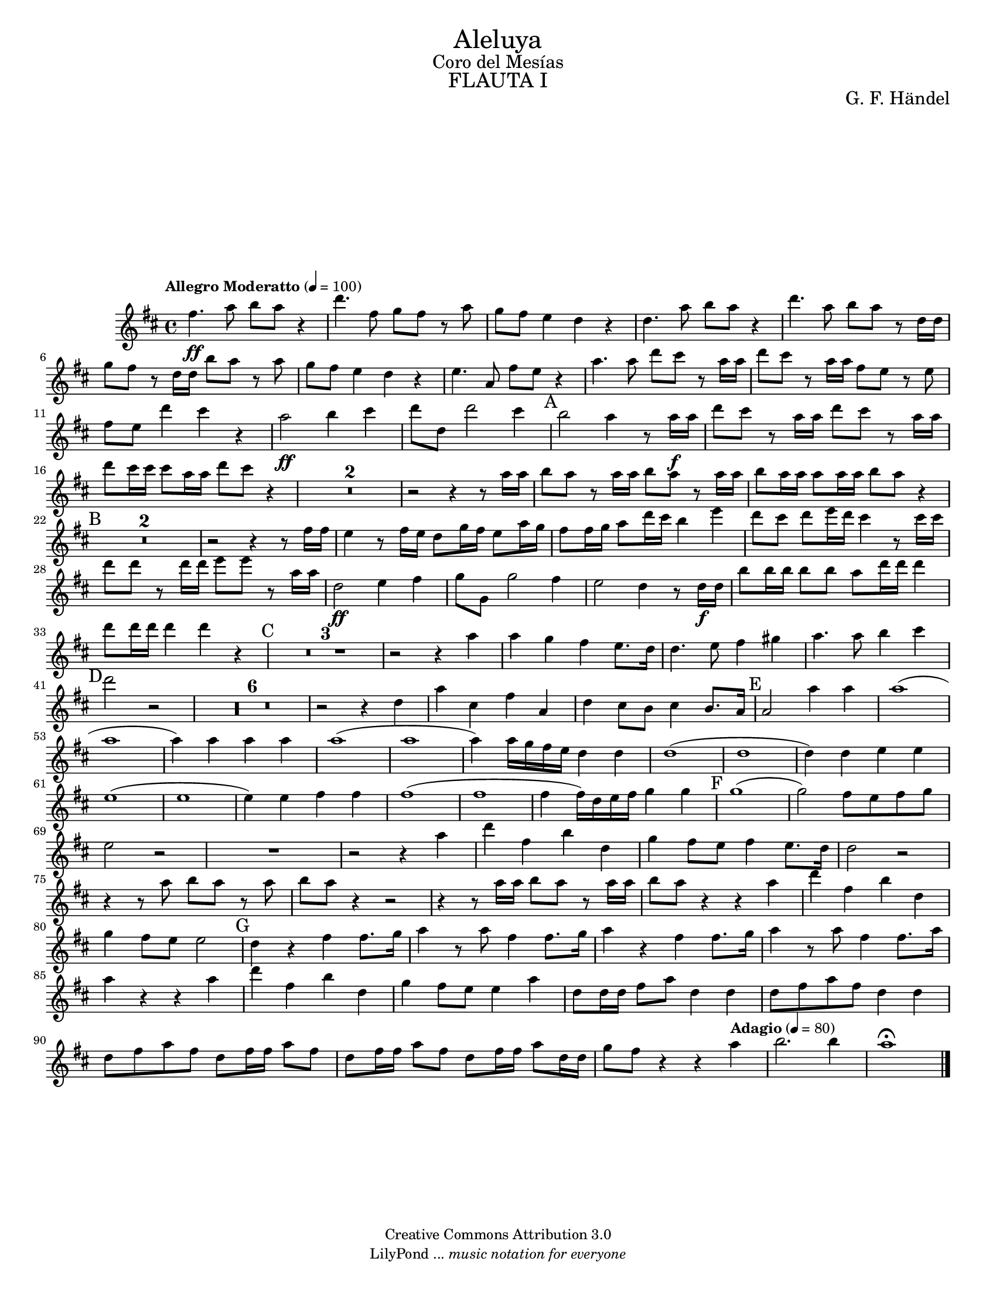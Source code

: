 % Created on Tue Feb 01 15:41:25 CST 2011
% by search.sam@ 

\version "2.14.2"

#(set-global-staff-size 16)

\markup { \fill-line { \center-column { \fontsize #5 "Aleluya" \fontsize #2 "Coro del Mesías" \fontsize #3 \caps "FLAUTA I" } } }

\markup { \fill-line { " " \center-column { \fontsize #2 "G. F. Händel" } } }


\header {
 	copyright = "Creative Commons Attribution 3.0"
 	tagline = \markup { \with-url #"http://lilypond.org/web/" { LilyPond ... \italic { music notation for everyone } } }
 	breakbefore = ##t
}

flauta = \new Staff {
	\time 4/4
	\tempo "Allegro Moderatto" 4 = 100 
	\set Staff.midiInstrument = "flute"
	\set Score.skipBars = ##t
	\key d \major
	\clef treble
	\relative c'' { 	
 % Type notes here 
 	fis4.\ff a8 b8 a8 r4 |%1
 	d4. fis,8 g8 fis8 r8 a8 |%2
 	g8 fis8 e4 d4 r4 |%3
 	d4. a'8 b8 a8 r4|%4
 	d4. a8 b8 a8 r8 d,16 d16|%5
 	g8 fis8 r8 d16 d16 b'8 a8 r8 a8|%6
 	g8 fis8 e4 d4 r4|%7
 	e4. a,8 fis'8 e8 r4|%8
 	a4. a8 d8 cis8 r8 a16 a16|%9
 	d8 cis8 r8 a16 a16 fis8 e8 r8 e8|%10
 	fis8 e8 d'4 cis4 r4|%11
 	a2\ff b4 cis4|%12
 	d8 d,8 d'2 cis4|%13
 	\mark A b2 a4 r8 a16\f a16|%14
 	d8 cis8 r8 a16 a16 d8 cis8 r8 a16 a16|%15
 	d8 cis16 cis16 cis8 a16 a16 d8 cis8 r4|%16
 	R1*2|%18
 	r2 r4 r8 a16 a16|%19
 	b8 a8 r8 a16 a16 b8 a8 r8 a16 a16|%20
 	b8 a16 a16 a8 a16 a16 b8 a8 r4|%21
 	\mark B R1*2|%23
 	r2 r4 r8 fis16 fis16|%24
 	e4 r8 fis16 e16 d8 g16 fis16 e8 a16 g16|%25
 	fis8 fis16 g16 a8 d16 cis16 b4 e4|%26
 	d8 cis8 d8 e16 d16 cis4 r8 cis16 cis16|%27
 	d8 d8 r8 d16 d16 e8 e8 r8 a,16 a16|%28
 	d,2\ff e4 fis4|%29
 	g8 g,8 g'2 fis4|%30
 	e2 d4 r8 d16\f d16|%31
 	b'8 b16 b16 b8 b8 a8 d16 d16 d4|%32
 	d8 d16 d16 d4 d4 r4|%33
 	\mark C R1*3 |%36
 	r2 r4 a4|%37
 	a4 g4 fis4 e8. d16|%38
 	d4. e8 fis4 gis4|%39
 	a4. a8 b4 cis4|%40
 	\mark D d2 r2|%41
 	R1*6|%47
 	r2 r4 d,4|%48
 	a'4 cis,4 fis4 a,4|%49
 	d4 cis8 b8 cis4 b8. a16|%50
 	\mark E a2 a'4 a4|%51
 	a1(|%52
 	a1|%53
 	a4) a4 a4 a4|%54
 	a1(|%55
 	a1|%56
 	a4) a16 g16 fis16 e16 d4 d4|%57
 	d1(|%58
 	d1|%59
 	d4) d4 e4 e4|%60
 	e1(|%61
 	e1|%62
 	e4) e4 fis4 fis4|%63
 	fis1(|%64
 	fis1|%65
 	fis4 fis16) d16 e16 fis16 g4 g4|%66
 	\mark F g1(|%67
 	g2) fis8 e8 fis8 g8|%68
 	e2 r2|%69
 	R1*1|%70
 	r2 r4 a4|%71
 	d4 fis,4 b4 d,4|%72
 	g4 fis8 e8 fis4 e8. d16|%73
 	d2 r2|%74
 	r4 r8 a'8 b8 a8 r8 a8|%75
 	b8 a8 r4 r2|%76
 	r4 r8 a16 a16 b8 a8 r8 a16 a16|%77
 	b8 a8 r4 r4 a4 |%78
 	d4 fis,4 b4 d,4|%79
 	g4 fis8 e8 e2|%80
 	\mark G d4 r4 fis4 fis8. g16|%81
 	a4 r8 a8 fis4 fis8. g16|%82
 	a4 r4 fis4 fis8. g16|%83
 	a4 r8 a8 fis4 fis8. a16|%84
 	a4 r4 r4 a4|%85
 	d4 fis,4 b4 d,4|%86
 	g4 fis8 e8 e4 a4|%87
 	d,8 d16 d16 fis8 a8 d,4 d4|%88
 	d8 fis8 a8 fis8 d4 d4|%89
 	d8 fis8 a8 fis8 d8 fis16 fis16 a8 fis8|%90
 	d8 fis16 fis16 a8 fis8 d8 fis16 fis16 a8 d,16 d16|%91
	g8 fis8 r4 r4 \tempo "Adagio" 4 = 80 a4|%92
	b2. b4|%93
	a1\fermata |%94 	
	\bar "|."
	}
}

\score {
	<<
		\flauta
	>>
	\midi {
	}
	\layout {
	}
}

\paper {
	#(set-paper-size "letter")
	system-system-spacing = #'((basic-distance . 0.1) (padding . 0))
	ragged-last-bottom = ##f
	ragged-bottom = ##f
}


